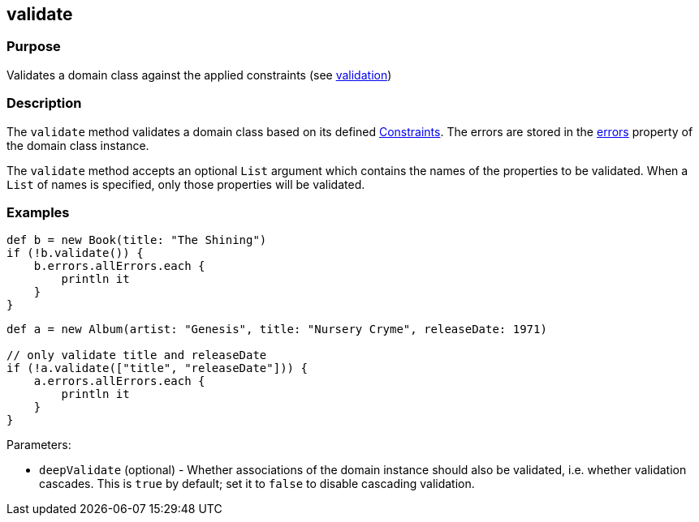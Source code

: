
== validate



=== Purpose


Validates a domain class against the applied constraints (see link:{guidePath}/validation.html[validation])


=== Description


The `validate` method validates a domain class based on its defined link:{guidePath}/validation.html#constraints[Constraints]. The errors are stored in the link:errors.html[errors] property of the domain class instance.

The `validate` method accepts an optional `List` argument which contains the names of the properties to be validated. When a `List` of names is specified, only those properties will be validated.


=== Examples


[source,java]
----
def b = new Book(title: "The Shining")
if (!b.validate()) {
    b.errors.allErrors.each {
        println it
    }
}
----

[source,java]
----
def a = new Album(artist: "Genesis", title: "Nursery Cryme", releaseDate: 1971)

// only validate title and releaseDate
if (!a.validate(["title", "releaseDate"])) {
    a.errors.allErrors.each {
        println it
    }
}
----

Parameters:

* `deepValidate` (optional) - Whether associations of the domain instance should also be validated, i.e. whether validation cascades. This is `true` by default; set it to `false` to disable cascading validation.

